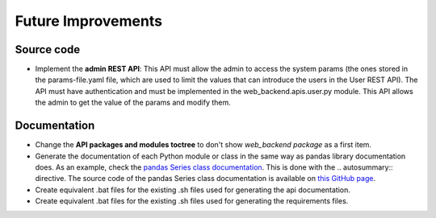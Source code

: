 Future Improvements
===================

Source code
-----------

* Implement the **admin REST API**: This API must allow the admin to access the system params (the ones stored in the
  params-file.yaml file, which are used to limit the values that can introduce the users in the User REST API).
  The API must have authentication and must be implemented in the web_backend.apis.user.py module.
  This API allows the admin to get the value of the params and modify them.



Documentation
-------------

* Change the **API packages and modules toctree** to don't show *web_backend package* as a first item.
* Generate the documentation of each Python module or class in the same way as pandas library documentation does.
  As an example, check the `pandas Series class documentation <https://pandas.pydata.org/pandas-docs/stable/reference/series.html>`__.
  This is done with the \.. autosummary:: directive. The source code of the pandas Series class documentation
  is available on `this GitHub page <https://raw.githubusercontent.com/pandas-dev/pandas/master/doc/source/reference/series.rst>`__.
* Create equivalent .bat files for the existing .sh files used for generating the api documentation.
* Create equivalent .bat files for the existing .sh files used for generating the requirements files.
